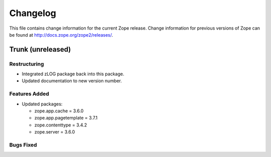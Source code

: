 Changelog
=========

This file contains change information for the current Zope release.
Change information for previous versions of Zope can be found at
http://docs.zope.org/zope2/releases/.

Trunk (unreleased)
------------------

Restructuring
+++++++++++++

* Integrated zLOG package back into this package.

* Updated documentation to new version number.

Features Added
++++++++++++++

* Updated packages:

  - zope.app.cache = 3.6.0
  - zope.app.pagetemplate = 3.7.1
  - zope.contenttype = 3.4.2
  - zope.server = 3.6.0

Bugs Fixed
++++++++++

